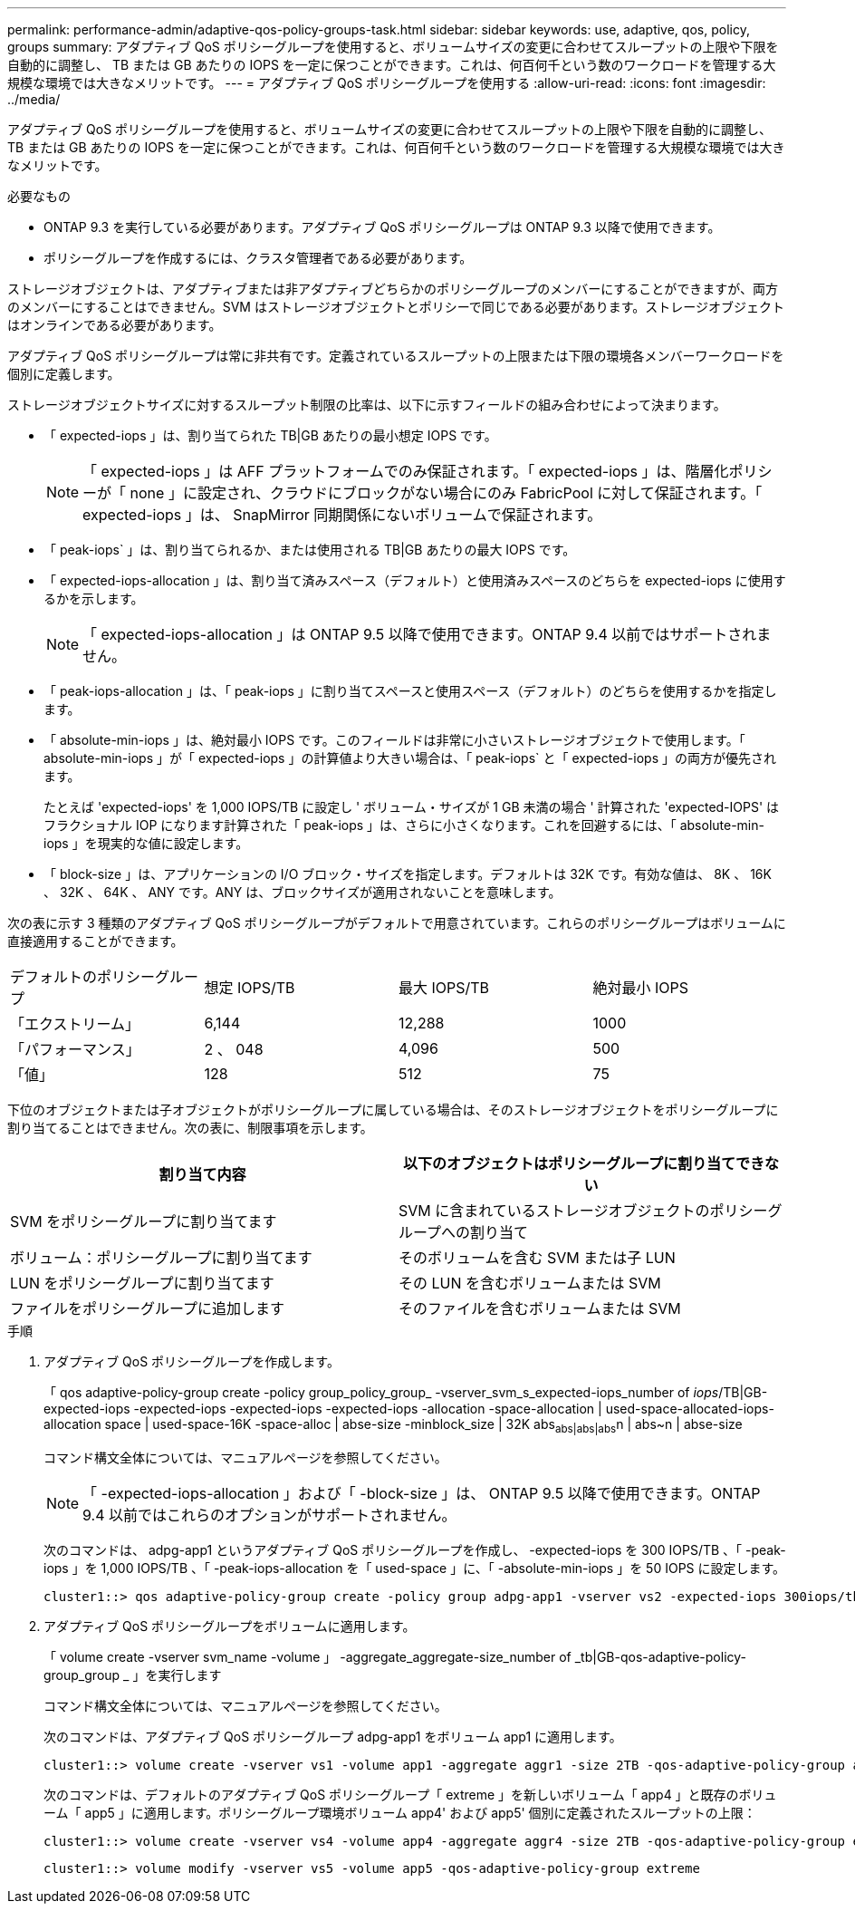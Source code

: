 ---
permalink: performance-admin/adaptive-qos-policy-groups-task.html 
sidebar: sidebar 
keywords: use, adaptive, qos, policy, groups 
summary: アダプティブ QoS ポリシーグループを使用すると、ボリュームサイズの変更に合わせてスループットの上限や下限を自動的に調整し、 TB または GB あたりの IOPS を一定に保つことができます。これは、何百何千という数のワークロードを管理する大規模な環境では大きなメリットです。 
---
= アダプティブ QoS ポリシーグループを使用する
:allow-uri-read: 
:icons: font
:imagesdir: ../media/


[role="lead"]
アダプティブ QoS ポリシーグループを使用すると、ボリュームサイズの変更に合わせてスループットの上限や下限を自動的に調整し、 TB または GB あたりの IOPS を一定に保つことができます。これは、何百何千という数のワークロードを管理する大規模な環境では大きなメリットです。

.必要なもの
* ONTAP 9.3 を実行している必要があります。アダプティブ QoS ポリシーグループは ONTAP 9.3 以降で使用できます。
* ポリシーグループを作成するには、クラスタ管理者である必要があります。


ストレージオブジェクトは、アダプティブまたは非アダプティブどちらかのポリシーグループのメンバーにすることができますが、両方のメンバーにすることはできません。SVM はストレージオブジェクトとポリシーで同じである必要があります。ストレージオブジェクトはオンラインである必要があります。

アダプティブ QoS ポリシーグループは常に非共有です。定義されているスループットの上限または下限の環境各メンバーワークロードを個別に定義します。

ストレージオブジェクトサイズに対するスループット制限の比率は、以下に示すフィールドの組み合わせによって決まります。

* 「 expected-iops 」は、割り当てられた TB|GB あたりの最小想定 IOPS です。
+
[NOTE]
====
「 expected-iops 」は AFF プラットフォームでのみ保証されます。「 expected-iops 」は、階層化ポリシーが「 none 」に設定され、クラウドにブロックがない場合にのみ FabricPool に対して保証されます。「 expected-iops 」は、 SnapMirror 同期関係にないボリュームで保証されます。

====
* 「 peak-iops` 」は、割り当てられるか、または使用される TB|GB あたりの最大 IOPS です。
* 「 expected-iops-allocation 」は、割り当て済みスペース（デフォルト）と使用済みスペースのどちらを expected-iops に使用するかを示します。
+
[NOTE]
====
「 expected-iops-allocation 」は ONTAP 9.5 以降で使用できます。ONTAP 9.4 以前ではサポートされません。

====
* 「 peak-iops-allocation 」は、「 peak-iops 」に割り当てスペースと使用スペース（デフォルト）のどちらを使用するかを指定します。
* 「 absolute-min-iops 」は、絶対最小 IOPS です。このフィールドは非常に小さいストレージオブジェクトで使用します。「 absolute-min-iops 」が「 expected-iops 」の計算値より大きい場合は、「 peak-iops` と「 expected-iops 」の両方が優先されます。
+
たとえば 'expected-iops' を 1,000 IOPS/TB に設定し ' ボリューム・サイズが 1 GB 未満の場合 ' 計算された 'expected-IOPS' はフラクショナル IOP になります計算された「 peak-iops 」は、さらに小さくなります。これを回避するには、「 absolute-min-iops 」を現実的な値に設定します。

* 「 block-size 」は、アプリケーションの I/O ブロック・サイズを指定します。デフォルトは 32K です。有効な値は、 8K 、 16K 、 32K 、 64K 、 ANY です。ANY は、ブロックサイズが適用されないことを意味します。


次の表に示す 3 種類のアダプティブ QoS ポリシーグループがデフォルトで用意されています。これらのポリシーグループはボリュームに直接適用することができます。

|===


| デフォルトのポリシーグループ | 想定 IOPS/TB | 最大 IOPS/TB | 絶対最小 IOPS 


 a| 
「エクストリーム」
 a| 
6,144
 a| 
12,288
 a| 
1000



 a| 
「パフォーマンス」
 a| 
2 、 048
 a| 
4,096
 a| 
500



 a| 
「値」
 a| 
128
 a| 
512
 a| 
75

|===
下位のオブジェクトまたは子オブジェクトがポリシーグループに属している場合は、そのストレージオブジェクトをポリシーグループに割り当てることはできません。次の表に、制限事項を示します。

|===
| 割り当て内容 | 以下のオブジェクトはポリシーグループに割り当てできない 


 a| 
SVM をポリシーグループに割り当てます
 a| 
SVM に含まれているストレージオブジェクトのポリシーグループへの割り当て



 a| 
ボリューム：ポリシーグループに割り当てます
 a| 
そのボリュームを含む SVM または子 LUN



 a| 
LUN をポリシーグループに割り当てます
 a| 
その LUN を含むボリュームまたは SVM



 a| 
ファイルをポリシーグループに追加します
 a| 
そのファイルを含むボリュームまたは SVM

|===
.手順
. アダプティブ QoS ポリシーグループを作成します。
+
「 qos adaptive-policy-group create -policy group_policy_group_ -vserver_svm_s_expected-iops_number of _iops_/TB|GB-expected-iops -expected-iops -expected-iops -expected-iops -allocation -space-allocation | used-space-allocated-iops-allocation space | used-space-16K -space-alloc | abse-size -minblock_size | 32K abs~abs|abs|abs~n | abs~n | abse-size

+
コマンド構文全体については、マニュアルページを参照してください。

+
[NOTE]
====
「 -expected-iops-allocation 」および「 -block-size 」は、 ONTAP 9.5 以降で使用できます。ONTAP 9.4 以前ではこれらのオプションがサポートされません。

====
+
次のコマンドは、 adpg-app1 というアダプティブ QoS ポリシーグループを作成し、 -expected-iops を 300 IOPS/TB 、「 -peak-iops 」を 1,000 IOPS/TB 、「 -peak-iops-allocation を「 used-space 」に、「 -absolute-min-iops 」を 50 IOPS に設定します。

+
[listing]
----
cluster1::> qos adaptive-policy-group create -policy group adpg-app1 -vserver vs2 -expected-iops 300iops/tb -peak-iops 1000iops/TB -peak-iops-allocation used-space -absolute-min-iops 50iops
----
. アダプティブ QoS ポリシーグループをボリュームに適用します。
+
「 volume create -vserver svm_name -volume 」 -aggregate_aggregate-size_number of _tb|GB-qos-adaptive-policy-group_group _ 」を実行します

+
コマンド構文全体については、マニュアルページを参照してください。

+
次のコマンドは、アダプティブ QoS ポリシーグループ adpg-app1 をボリューム app1 に適用します。

+
[listing]
----
cluster1::> volume create -vserver vs1 -volume app1 -aggregate aggr1 -size 2TB -qos-adaptive-policy-group adpg-app1
----
+
次のコマンドは、デフォルトのアダプティブ QoS ポリシーグループ「 extreme 」を新しいボリューム「 app4 」と既存のボリューム「 app5 」に適用します。ポリシーグループ環境ボリューム app4' および app5' 個別に定義されたスループットの上限：

+
[listing]
----
cluster1::> volume create -vserver vs4 -volume app4 -aggregate aggr4 -size 2TB -qos-adaptive-policy-group extreme
----
+
[listing]
----
cluster1::> volume modify -vserver vs5 -volume app5 -qos-adaptive-policy-group extreme
----

